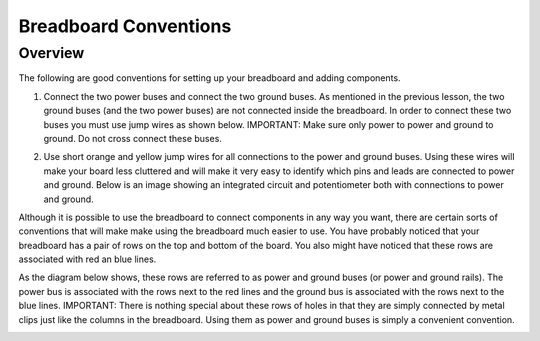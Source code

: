 Breadboard Conventions
=============

Overview
--------

The following are good conventions for setting up your breadboard and adding components.

#. Connect the two power buses and connect the two ground buses. As mentioned in the previous lesson, the two ground buses (and the two power buses) are not connected inside the breadboard. In order to connect these two buses you must use jump wires as shown below. IMPORTANT: Make sure only power to power and ground to ground. Do not cross connect these buses.

   .. image:: images/busconnect.jpg
      :width: 400px

#. Use short orange and yellow jump wires for all connections to the power and ground buses. Using these wires will make your board less cluttered and will make it very easy to identify which pins and leads are connected to power and ground. Below is an image showing an integrated circuit and potentiometer both with connections to power and ground.

   .. image:: images/shortjumps.jpg
      :width: 400px

Although it is possible to use the breadboard to connect components in any way you want, there are certain sorts of conventions that will make make using the breadboard much easier to use. You have probably noticed that your breadboard has a pair of rows on the top and bottom of the board. You also might have noticed that these rows are associated with red an blue lines. 

As the diagram below shows, these rows are referred to as power and ground buses (or power and ground rails).  The power bus is associated with the rows next to the red lines and the ground bus is associated with the rows next to the blue lines. IMPORTANT: There is nothing special about these rows of holes in that they are simply connected by metal clips just like the columns in the breadboard. Using them as power and ground buses is simply a convenient convention. 

.. image:: images/breaddiagram.PNG
